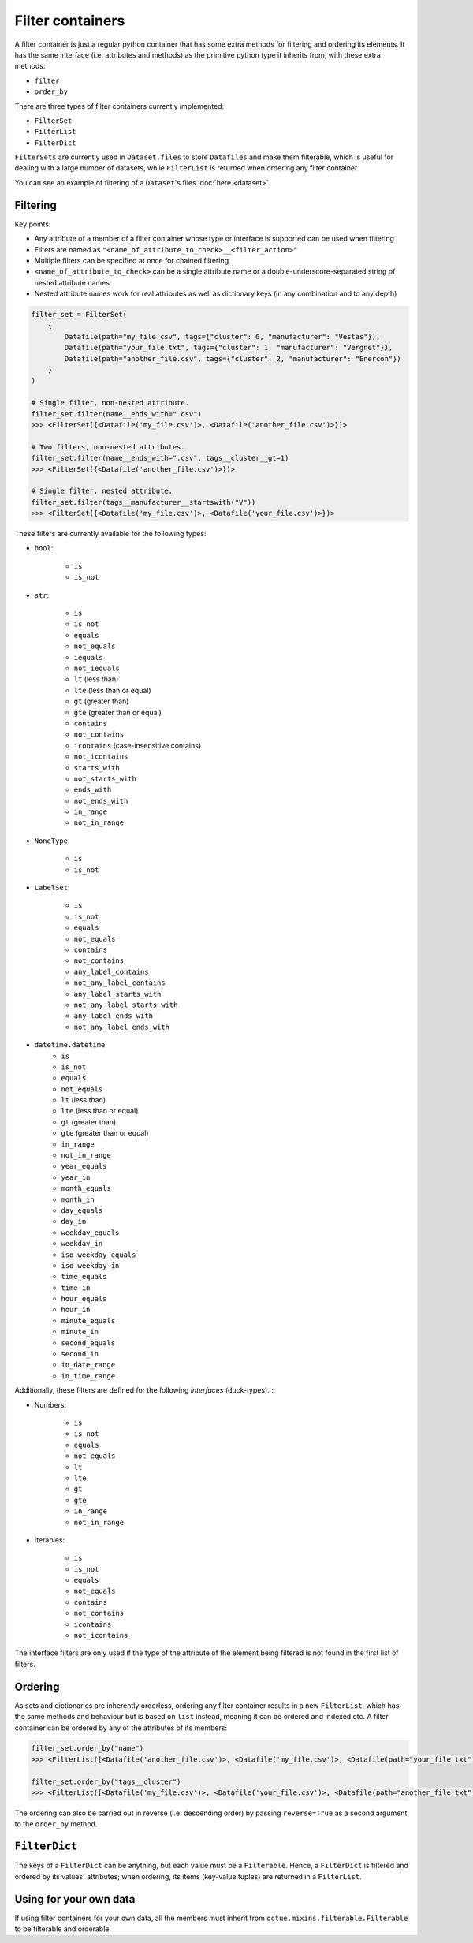 .. _filter_containers:

=================
Filter containers
=================

A filter container is just a regular python container that has some extra methods for filtering and ordering its
elements. It has the same interface (i.e. attributes and methods) as the primitive python type it inherits from, with
these extra methods:

- ``filter``
- ``order_by``

There are three types of filter containers currently implemented:

- ``FilterSet``
- ``FilterList``
- ``FilterDict``

``FilterSets`` are currently used in ``Dataset.files`` to store ``Datafiles`` and make them filterable, which is useful
for dealing with a large number of datasets, while ``FilterList`` is returned when ordering any filter container.

You can see an example of filtering of a ``Dataset``'s files :doc:`here <dataset>`.


---------
Filtering
---------

Key points:

* Any attribute of a member of a filter container whose type or interface is supported can be used when filtering
* Filters are named as ``"<name_of_attribute_to_check>__<filter_action>"``
* Multiple filters can be specified at once for chained filtering
* ``<name_of_attribute_to_check>`` can be a single attribute name or a double-underscore-separated string of nested attribute names
* Nested attribute names work for real attributes as well as dictionary keys (in any combination and to any depth)

.. code-block:: python

    filter_set = FilterSet(
        {
            Datafile(path="my_file.csv", tags={"cluster": 0, "manufacturer": "Vestas"}),
            Datafile(path="your_file.txt", tags={"cluster": 1, "manufacturer": "Vergnet"}),
            Datafile(path="another_file.csv", tags={"cluster": 2, "manufacturer": "Enercon"})
        }
    )

    # Single filter, non-nested attribute.
    filter_set.filter(name__ends_with=".csv")
    >>> <FilterSet({<Datafile('my_file.csv')>, <Datafile('another_file.csv')>})>

    # Two filters, non-nested attributes.
    filter_set.filter(name__ends_with=".csv", tags__cluster__gt=1)
    >>> <FilterSet({<Datafile('another_file.csv')>})>

    # Single filter, nested attribute.
    filter_set.filter(tags__manufacturer__startswith("V"))
    >>> <FilterSet({<Datafile('my_file.csv')>, <Datafile('your_file.csv')>})>


These filters are currently available for the following types:

- ``bool``:

    * ``is``
    * ``is_not``

- ``str``:

    * ``is``
    * ``is_not``
    * ``equals``
    * ``not_equals``
    * ``iequals``
    * ``not_iequals``
    * ``lt`` (less than)
    * ``lte`` (less than or equal)
    * ``gt`` (greater than)
    * ``gte`` (greater than or equal)
    * ``contains``
    * ``not_contains``
    * ``icontains`` (case-insensitive contains)
    * ``not_icontains``
    * ``starts_with``
    * ``not_starts_with``
    * ``ends_with``
    * ``not_ends_with``
    * ``in_range``
    * ``not_in_range``

- ``NoneType``:

    * ``is``
    * ``is_not``

- ``LabelSet``:

    * ``is``
    * ``is_not``
    * ``equals``
    * ``not_equals``
    * ``contains``
    * ``not_contains``
    * ``any_label_contains``
    * ``not_any_label_contains``
    * ``any_label_starts_with``
    * ``not_any_label_starts_with``
    * ``any_label_ends_with``
    * ``not_any_label_ends_with``

- ``datetime.datetime``:
    * ``is``
    * ``is_not``
    * ``equals``
    * ``not_equals``
    * ``lt`` (less than)
    * ``lte`` (less than or equal)
    * ``gt`` (greater than)
    * ``gte`` (greater than or equal)
    * ``in_range``
    * ``not_in_range``
    * ``year_equals``
    * ``year_in``
    * ``month_equals``
    * ``month_in``
    * ``day_equals``
    * ``day_in``
    * ``weekday_equals``
    * ``weekday_in``
    * ``iso_weekday_equals``
    * ``iso_weekday_in``
    * ``time_equals``
    * ``time_in``
    * ``hour_equals``
    * ``hour_in``
    * ``minute_equals``
    * ``minute_in``
    * ``second_equals``
    * ``second_in``
    * ``in_date_range``
    * ``in_time_range``


Additionally, these filters are defined for the following *interfaces* (duck-types). :

- Numbers:

    * ``is``
    * ``is_not``
    * ``equals``
    * ``not_equals``
    * ``lt``
    * ``lte``
    * ``gt``
    * ``gte``
    * ``in_range``
    * ``not_in_range``

- Iterables:

    * ``is``
    * ``is_not``
    * ``equals``
    * ``not_equals``
    * ``contains``
    * ``not_contains``
    * ``icontains``
    * ``not_icontains``

The interface filters are only used if the type of the attribute of the element being filtered is not found in the first
list of filters.

--------
Ordering
--------
As sets and dictionaries are inherently orderless, ordering any filter container results in a new ``FilterList``, which
has the same methods and behaviour but is based on ``list`` instead, meaning it can be ordered and indexed etc. A
filter container can be ordered by any of the attributes of its members:

.. code-block:: python

    filter_set.order_by("name")
    >>> <FilterList([<Datafile('another_file.csv')>, <Datafile('my_file.csv')>, <Datafile(path="your_file.txt")>])>

    filter_set.order_by("tags__cluster")
    >>> <FilterList([<Datafile('my_file.csv')>, <Datafile('your_file.csv')>, <Datafile(path="another_file.txt")>])>

The ordering can also be carried out in reverse (i.e. descending order) by passing ``reverse=True`` as a second argument
to the ``order_by`` method.


--------------
``FilterDict``
--------------
The keys of a ``FilterDict`` can be anything, but each value must be a ``Filterable``. Hence, a ``FilterDict`` is
filtered and ordered by its values' attributes; when ordering, its items (key-value tuples) are returned in a
``FilterList``.

-----------------------
Using for your own data
-----------------------
If using filter containers for your own data, all the members must inherit from ``octue.mixins.filterable.Filterable``
to be filterable and orderable.

